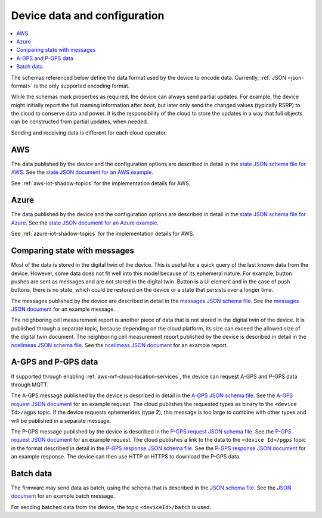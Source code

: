 .. _device-data-configuration:

Device data and configuration
#############################

.. contents::
   :local:
   :depth: 2

The schemas referenced below define the data format used by the device to encode data.
Currently, :ref:`JSON <json-format>` is the only supported encoding format.

While the schemas mark properties as required, the device can always send partial updates.
For example, the device might initially report the full roaming information after boot, but later only send the changed values (typically RSRP) to the cloud to conserve data and power.
It is the responsibility of the cloud to store the updates in a way that full objects can be constructed from partial updates, when needed.

Sending and receiving data is different for each cloud operator.

AWS
===

The data published by the device and the configuration options are described in detail in the `state JSON schema file for AWS <./state.reported.aws.schema.json>`_.
See the `state JSON document for an AWS example <./state.reported.aws.json>`_.

See :ref:`aws-iot-shadow-topics` for the implementation details for AWS.

Azure
=====

The data published by the device and the configuration options are described in detail in the `state JSON schema file for Azure <./state.reported.azure.schema.json>`_.
See the `state JSON document for an Azure example <./state.reported.azure.json>`_.

See :ref:`azure-iot-shadow-topics` for the implementation details for AWS.

Comparing state with messages
=============================

Most of the data is stored in the digital twin of the device.
This is useful for a quick query of the last known data from the device.
However, some data does not fit well into this model because of its ephemeral nature.
For example, button pushes are sent as messages and are not stored in the digital twin.
Button is a UI element and in the case of push buttons, there is no state, which could be restored on the device or a state that persists over a longer time.

The messages published by the device are described in detail in the `messages JSON schema file <./messages.schema.json>`_.
See the `messages JSON document <./message.json>`_ for an example message.

The neighboring cell measurement report is another piece of data that is not stored in the digital twin of the device.
It is published through a separate topic, because depending on the cloud platform, its size can exceed the allowed size of the digital twin document.
The neighboring cell measurement report published by the device is described in detail in the `ncellmeas JSON schema file <./ncellmeas.schema.json>`_.
See the `ncellmeas JSON document <./ncellmeas.json>`_ for an example report.

A-GPS and P-GPS data
====================

If supported through enabling :ref:`aws-nrf-cloud-location-services`, the device can request A-GPS and P-GPS data through MQTT.

The A-GPS message published by the device is described in detail in the `A-GPS JSON schema file <./agps-request.schema.json>`_. 
See the `A-GPS request JSON document <./agps-request.json>`_ for an example request. 
The cloud publishes the requested types as binary to the ``<device Id>/agps`` topic. 
If the device requests ephemerides (type 2), this message is too large to combine with other types and will be published in a separate message.

The P-GPS message published by the device is described in the `P-GPS request JSON schema file <./pgps-request.schema.json>`_. 
See the `P-GPS request JSON document <./pgps-request.json>`_ for an example request. 
The cloud publishes a link to the data to the ``<device Id>/pgps`` topic in the format described in detail in the `P-GPS response JSON schema file <./pgps-response.schema.json>`_.
See the `P-GPS response JSON document <./pgps-response.json>`_ for an example response.
The device can then use HTTP or HTTPS to download the P-GPS data.

.. _batch-messages:

Batch data
==========

The firmware may send data as batch, using the schema that is described in the `JSON schema file <./batch.schema.json>`_.
See the `JSON document <./batch-message.json>`_ for an example batch message.

For sending batched data from the device, the topic ``<deviceId>/batch`` is used.
